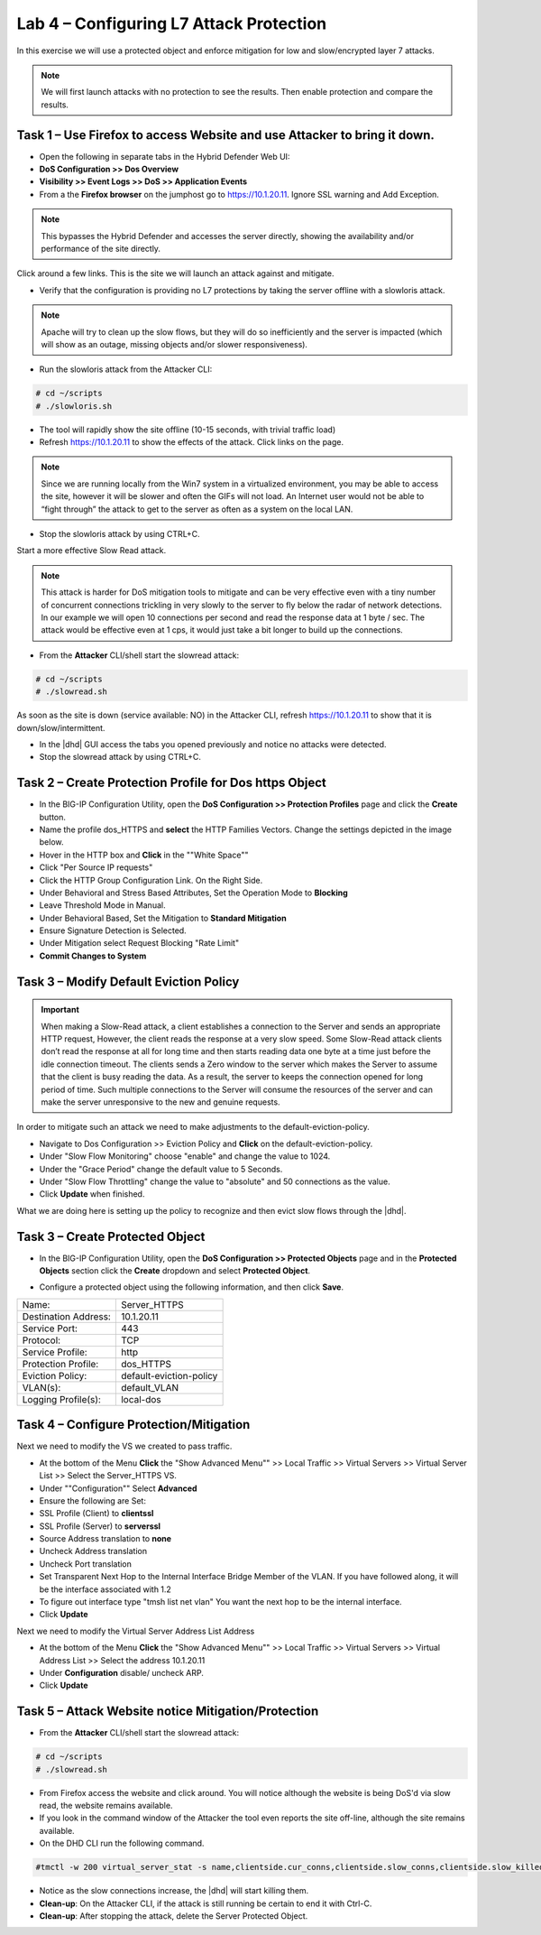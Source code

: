 Lab 4 – Configuring L7 Attack Protection
========================================

In this exercise we will use a protected object and enforce mitigation for low and slow/encrypted layer 7 attacks.

.. NOTE:: We will first launch attacks with no protection to see the results.  Then enable protection and compare the results.

Task 1 – Use Firefox to access Website and use Attacker to bring it down.
-------------------------------------------------------------------------

- Open the following in separate tabs in the Hybrid Defender Web UI:

- **DoS Configuration >> Dos Overview**

- **Visibility >> Event Logs >> DoS >> Application Events**

- From a the **Firefox browser** on the jumphost go to https://10.1.20.11. Ignore SSL warning and Add Exception.

.. NOTE:: This bypasses the Hybrid Defender and accesses the server directly, showing the availability and/or performance of the site directly.

Click around a few links. This is the site we will launch an attack against and mitigate.

- Verify that the configuration is providing no L7 protections by taking the server offline with a slowloris attack.

.. NOTE:: Apache will try to clean up the slow flows, but they will do so inefficiently and the server is impacted (which will show as an outage, missing objects and/or slower responsiveness).

- Run the slowloris attack from the Attacker CLI:

.. code-block:: console

  # cd ~/scripts
  # ./slowloris.sh

- The tool will rapidly show the site offline (10-15 seconds, with trivial traffic load)

- Refresh https://10.1.20.11 to show the effects of the attack. Click links on the page.

.. NOTE:: Since we are running locally from the Win7 system in a virtualized environment, you may be able to access the site, however it will be slower and often the GIFs will not load. An Internet user would not be able to “fight through” the attack to get to the server as often as a system on the local LAN.

- Stop the slowloris attack by using CTRL+C.

Start a more effective Slow Read attack.

.. NOTE:: This attack is harder for DoS mitigation tools to mitigate and can be very effective even with a tiny number of concurrent connections trickling in very slowly to the server to fly below the radar of network detections.
 In our example we will open 10 connections per second and read the response data at 1 byte / sec. The attack would be effective even at 1 cps, it would just take a bit longer to build up the connections.

- From the **Attacker** CLI/shell start the slowread attack:

.. code-block:: console

  # cd ~/scripts
  # ./slowread.sh

As soon as the site is down (service available: NO) in the Attacker CLI, refresh https://10.1.20.11 to show that it is down/slow/intermittent.

- In the |dhd| GUI access the tabs you opened previously and notice no attacks were detected.

- Stop the slowread attack by using CTRL+C.

Task 2 – Create Protection Profile for Dos https Object
-------------------------------------------------------

- In the BIG-IP Configuration Utility, open the **DoS Configuration >> Protection Profiles** page and click the **Create** button.

- Name the profile dos_HTTPS and **select** the HTTP Families Vectors.
  Change the settings depicted in the image below.

- Hover in the HTTP box and **Click** in the ""White Space""
- Click "Per Source IP requests"
- Click the HTTP Group Configuration Link. On the Right Side.
- Under Behavioral and Stress Based Attributes, Set the Operation Mode to **Blocking**
- Leave Threshold Mode in Manual.
- Under Behavioral Based, Set the Mitigation to **Standard Mitigation**
- Ensure Signature Detection is Selected.
- Under Mitigation select Request Blocking "Rate Limit"
- **Commit Changes to System**

|image402|

Task 3 – Modify Default Eviction Policy
---------------------------------------

.. IMPORTANT:: When making a Slow-Read attack, a client establishes a connection to the Server and sends an appropriate HTTP request, However, the client reads
 the response at a very slow speed. Some Slow-Read attack clients don’t read the response at all for long time and then starts reading data
 one byte at a time just before the idle connection timeout. The clients sends a Zero window to the server which makes the Server to assume that the client is busy reading the data. As a result, the server to keeps the connection opened for long period of time. Such multiple connections to the Server will consume the resources of the server and can make the server unresponsive to the new and genuine requests.

In order to mitigate such an attack we need to make adjustments to the default-eviction-policy.

- Navigate to Dos Configuration >> Eviction Policy and **Click** on the default-eviction-policy.

- Under "Slow Flow Monitoring" choose "enable" and change the value to 1024.
- Under the "Grace Period" change the default value to 5 Seconds.
- Under "Slow Flow Throttling" change the value to "absolute" and 50 connections as the value.
- Click **Update** when finished.

|image403|

What we are doing here is setting up the policy to recognize and then evict slow flows through the |dhd|.



Task 3 – Create Protected Object
--------------------------------

- In the BIG-IP Configuration Utility, open the **DoS Configuration >> Protected Objects** page and in the **Protected Objects** section click the **Create** dropdown and select **Protected Object**.

|image401|

- Configure a protected object using the following information, and then click **Save**.

+------------------------+-----------------------------+
| Name:                  | Server_HTTPS                |
+------------------------+-----------------------------+
| Destination Address:   | 10.1.20.11                  |
+------------------------+-----------------------------+
| Service Port:          | 443                         |
+------------------------+-----------------------------+
| Protocol:              | TCP                         |
+------------------------+-----------------------------+
| Service Profile:       | http                        |
+------------------------+-----------------------------+
| Protection Profile:    | dos_HTTPS                   |
+------------------------+-----------------------------+
|  Eviction Policy:      | default-eviction-policy     |
+------------------------+-----------------------------+
| VLAN(s):               | default_VLAN                |
+------------------------+-----------------------------+
| Logging Profile(s):    | local-dos                   |
+------------------------+-----------------------------+




Task 4 – Configure Protection/Mitigation
----------------------------------------

Next we need to modify the VS we created to pass traffic.

- At the bottom of the Menu **Click** the "Show Advanced Menu"" >> Local Traffic >> Virtual Servers >> Virtual Server List >> Select the Server_HTTPS VS.

- Under ""Configuration"" Select **Advanced**
- Ensure the following are Set:
- SSL Profile (Client) to **clientssl**
- SSL Profile (Server) to **serverssl**
- Source Address translation to **none**
- Uncheck Address translation
- Uncheck Port translation
- Set Transparent Next Hop to the Internal Interface Bridge Member of the VLAN. If you have followed along, it will be the interface associated with 1.2
- To figure out interface type "tmsh list net vlan" You want the next hop to be the internal interface.

- Click **Update**

Next we need to modify the Virtual Server Address List Address

- At the bottom of the Menu **Click** the "Show Advanced Menu"" >> Local Traffic >> Virtual Servers >> Virtual Address List >> Select the address 10.1.20.11

- Under **Configuration** disable/ uncheck ARP.

- Click **Update**


Task 5 – Attack Website notice Mitigation/Protection
----------------------------------------------------
- From the **Attacker** CLI/shell start the slowread attack:

.. code-block:: console

  # cd ~/scripts
  # ./slowread.sh

- From Firefox access the website and click around.  You will notice although the website is being DoS'd via slow read, the website remains available.

- If you look in the command window of the Attacker the tool even reports the site off-line, although the site remains available.

- On the DHD CLI run the following command.

.. code-block:: console

   #tmctl -w 200 virtual_server_stat -s name,clientside.cur_conns,clientside.slow_conns,clientside.slow_killed,serverside.cur_conns,serverside.slow_conns,serverside.slow_killed

- Notice as the slow connections increase, the |dhd| will start killing them.

-  **Clean-up**: On the Attacker CLI, if the attack is still running be certain to end it with Ctrl-C.

-  **Clean-up**: After stopping the attack, delete the Server Protected Object.

.. |image401| image:: /_static/class5/protectedobject.png
   :width: 1641px
   :height: 366px
.. |image402| image:: /_static/class5/dos_http6.png
   :width: 1321px
   :height: 693px
.. |image403| image:: /_static/class5/slowflow.png
   :width: 1326px
   :height: 553px
